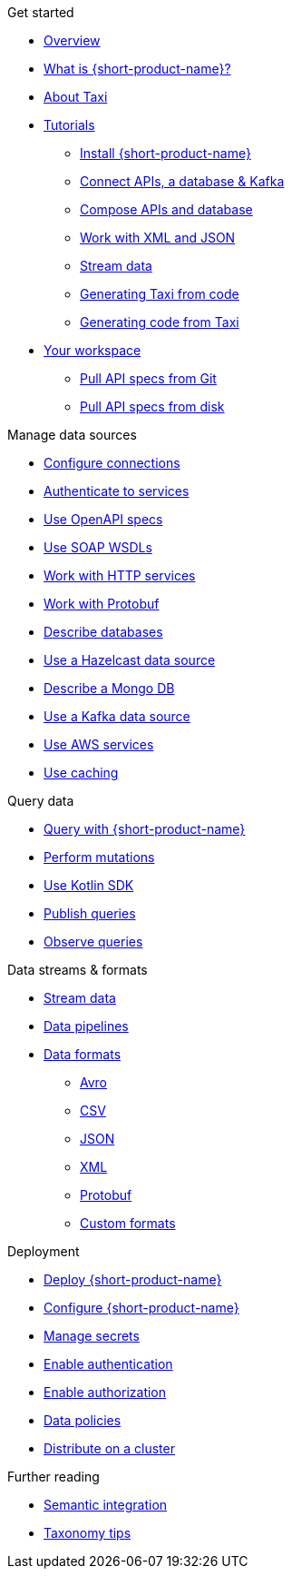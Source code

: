 .Get started
* xref:index.adoc[Overview]
* xref:introduction:index.adoc[What is {short-product-name}?]
* xref:introduction:about-taxi.adoc[About Taxi]
* xref:guides:index.adoc[Tutorials]
** xref:guides:install.adoc[Install {short-product-name}]
** xref:guides:apis-db-kafka.adoc[Connect APIs, a database & Kafka]
** xref:guides:compose.adoc[Compose APIs and database]
** xref:guides:work-with-xml.adoc[Work with XML and JSON]
** xref:guides:streaming-data.adoc[Stream data]
** xref:guides:gen-taxi-from-code.adoc[Generating Taxi from code]
** xref:guides:gen-code-from-taxi.adoc[Generating code from Taxi]
* xref:workspace:overview.adoc[Your workspace]
** xref:workspace:connecting-a-git-repo.adoc[Pull API specs from Git] 
** xref:workspace:connecting-a-disk-repo.adoc[Pull API specs from disk] 

.Manage data sources
* xref:describing-data-sources:configuring-connections.adoc[Configure connections]
* xref:describing-data-sources:authentication-to-services.adoc[Authenticate to services]
* xref:describing-data-sources:open-api.adoc[Use OpenAPI specs]
* xref:describing-data-sources:soap.adoc[Use SOAP WSDLs]
* xref:describing-data-sources:http.adoc[Work with HTTP services]
* xref:describing-data-sources:protobuf.adoc[Work with Protobuf]
* xref:describing-data-sources:databases.adoc[Describe databases]
* xref:describing-data-sources:hazelcast.adoc[Use a Hazelcast data source]
* xref:describing-data-sources:mongodb.adoc[Describe a Mongo DB]
* xref:describing-data-sources:kafka.adoc[Use a Kafka data source]
* xref:describing-data-sources:aws-services.adoc[Use AWS services]
* xref:describing-data-sources:caching.adoc[Use caching]

.Query data
* xref:querying:writing-queries.adoc[Query with {short-product-name}]
* xref:querying:mutations.adoc[Perform mutations]
* xref:querying:kotlin-sdk.adoc[Use Kotlin SDK]
* xref:querying:queries-as-endpoints.adoc[Publish queries]
* xref:querying:observability.adoc[Observe queries]

.Data streams & formats
* xref:streams:streaming-data.adoc[Stream data]
* xref:querying:streams.adoc[Data pipelines]
* xref:data-formats:overview.adoc[Data formats]
** xref:data-formats:avro.adoc[Avro]
** xref:data-formats:csv.adoc[CSV]
** xref:data-formats:json.adoc[JSON]
** xref:data-formats:xml.adoc[XML]
** xref:data-formats:protobuf.adoc[Protobuf]
** xref:data-formats:custom-data-formats.adoc[Custom formats]

.Deployment
* xref:deploying:production-deployments.adoc[Deploy {short-product-name}]
* xref:deploying:configuring.adoc[Configure {short-product-name}]
* xref:deploying:managing-secrets.adoc[Manage secrets]
* xref:deploying:authentication.adoc[Enable authentication]
* xref:deploying:authorization.adoc[Enable authorization]
* xref:deploying:data-policies.adoc[Data policies]
* xref:deploying:distributing-work-on-a-cluster.adoc[Distribute on a cluster]

.Further reading
* xref:describing-data-sources:intro-to-semantic-integration.adoc[Semantic integration]
* xref:describing-data-sources:tips-on-taxonomies.adoc[Taxonomy tips]